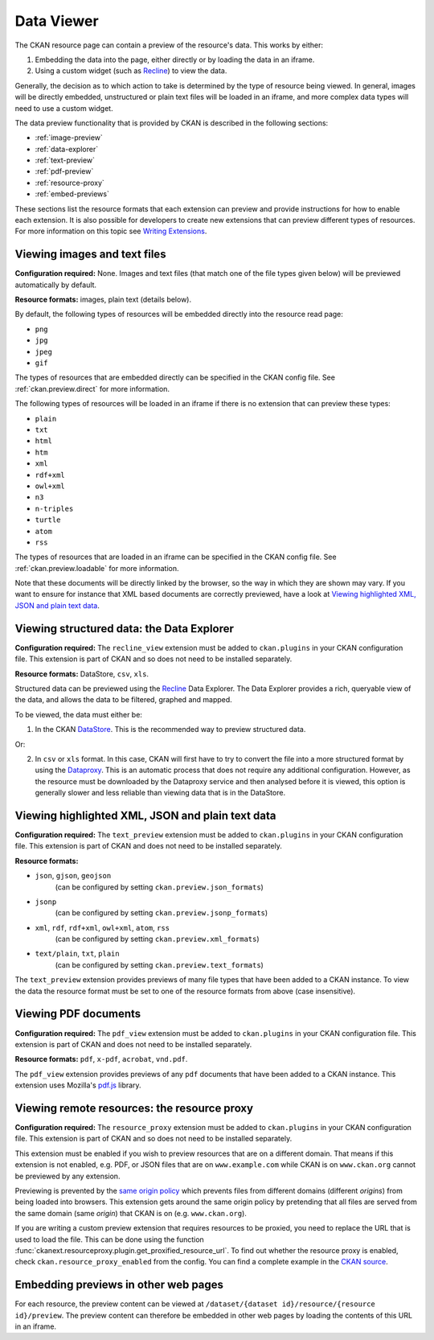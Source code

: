===========
Data Viewer
===========

The CKAN resource page can contain a preview of the resource's data.
This works by either:

1. Embedding the data into the page, either directly or by loading the data
   in an iframe.
2. Using a custom widget (such as `Recline <http://okfnlabs.org/recline>`_)
   to view the data.

Generally, the decision as to which action to take is determined by the type of
resource being viewed.
In general, images will be directly embedded, unstructured or plain text
files will be loaded in an iframe, and more complex data types will need to
use a custom widget.

The data preview functionality that is provided by CKAN is described in
the following sections:

* :ref:`image-preview`
* :ref:`data-explorer`
* :ref:`text-preview`
* :ref:`pdf-preview`
* :ref:`resource-proxy`
* :ref:`embed-previews`

These sections list the resource formats that each extension can preview and
provide instructions for how to enable each extension.
It is also possible for developers to create new extensions that can preview
different types of resources.
For more information on this topic see
`Writing Extensions <extensions/index>`_.


.. _image-preview:

Viewing images and text files
-----------------------------

**Configuration required:** None.
Images and text files (that match one of the file types given below) will be
previewed automatically by default.

**Resource formats:** images, plain text (details below).

By default, the following types of resources will be embedded directly into
the resource read page:

* ``png``
* ``jpg``
* ``jpeg``
* ``gif``

The types of resources that are embedded directly can be specified in the
CKAN config file. See :ref:`ckan.preview.direct` for more information.

The following types of resources will be loaded in an iframe if there is no
extension that can preview these types:

* ``plain``
* ``txt``
* ``html``
* ``htm``
* ``xml``
* ``rdf+xml``
* ``owl+xml``
* ``n3``
* ``n-triples``
* ``turtle``
* ``atom``
* ``rss``

The types of resources that are loaded in an iframe can be specified in the
CKAN config file. See :ref:`ckan.preview.loadable` for more information.

Note that these documents will be directly linked by the browser, so the
way in which they are shown may vary. If you want to ensure for instance that
XML based documents are correctly previewed, have a look at `Viewing highlighted XML, JSON and plain text data`_.


.. _data-explorer:

Viewing structured data: the Data Explorer
------------------------------------------

.. versionadded:: 2.0
   the ``recline_view`` extension is new in CKAN 2.0.

**Configuration required:** The ``recline_view`` extension must be added to
``ckan.plugins`` in your CKAN configuration file.
This extension is part of CKAN and so does not need to be installed separately.

**Resource formats:** DataStore, ``csv``, ``xls``.

Structured data can be previewed using the
`Recline <http://okfnlabs.org/recline>`_ Data Explorer.
The Data Explorer provides a rich, queryable view of the data, and allows the
data to be filtered, graphed and mapped.

To be viewed, the data must either be:

1. In the CKAN `DataStore <datastore.html>`_.
   This is the recommended way to preview structured data.

Or:

2. In ``csv`` or ``xls`` format.
   In this case, CKAN will first have to try to convert the file into a more
   structured format by using the
   `Dataproxy <https://github.com/okfn/dataproxy>`_.
   This is an automatic process that does not require any additional
   configuration.
   However, as the resource must be downloaded by the Dataproxy service and
   then analysed before it is viewed, this option is generally slower and less
   reliable than viewing data that is in the DataStore.


.. _text-preview:

Viewing highlighted XML, JSON and plain text data
-------------------------------------------------

**Configuration required:** The ``text_preview`` extension must be added to
``ckan.plugins`` in your CKAN configuration file.
This extension is part of CKAN and does not need to be installed
separately.

**Resource formats:**

* ``json``, ``gjson``, ``geojson``
   (can be configured by setting ``ckan.preview.json_formats``)
* ``jsonp``
   (can be configured  by setting ``ckan.preview.jsonp_formats``)
* ``xml``, ``rdf``, ``rdf+xml``, ``owl+xml``, ``atom``, ``rss``
   (can be configured  by setting ``ckan.preview.xml_formats``)
* ``text/plain``, ``txt``, ``plain``
   (can be configured  by setting ``ckan.preview.text_formats``)

The ``text_preview`` extension provides previews of many file types that have
been added to a CKAN instance.  To view the data the resource format must be
set to one of the resource formats from above (case insensitive).

.. seealso::

   :ref:`The resourceproxy extension <resource-proxy>`

     If you want to preview linked-to text files (and not only files that have
     been uploaded to CKAN) you need to enable the ``resource_proxy`` extension
     as well.


.. _pdf-preview:

Viewing PDF documents
---------------------

**Configuration required:** The ``pdf_view`` extension must be added to
``ckan.plugins`` in your CKAN configuration file.  This extension is part of
CKAN and does not need to be installed separately.

**Resource formats:** ``pdf``, ``x-pdf``, ``acrobat``, ``vnd.pdf``.

The ``pdf_view`` extension provides previews of any ``pdf`` documents that
have been added to a CKAN instance.  This extension uses Mozilla's `pdf.js
<http://mozilla.github.io/pdf.js>`_ library.

.. seealso::

   :ref:`The resourceproxy extension <resource-proxy>`

     If you want to preview linked-to PDF files (and not only files that have
     been uploaded to CKAN) you need to enable the ``resource_proxy`` extension
     as well.


.. _resource-proxy:

Viewing remote resources: the resource proxy
--------------------------------------------

**Configuration required:** The ``resource_proxy`` extension must be added to
``ckan.plugins`` in your CKAN configuration file.
This extension is part of CKAN and so does not need to be installed separately.

This extension must be enabled if you wish to preview resources that are on a
different domain. That means if this extension is not enabled, e.g.
PDF, or JSON files that are on ``www.example.com`` while CKAN is on
``www.ckan.org`` cannot be previewed by any extension.

Previewing is prevented by the
`same origin policy <http://en.wikipedia.org/wiki/Same_origin_policy>`_ which
prevents files from different domains (different *origins*) from being loaded
into browsers. This extension gets around the same origin policy by pretending
that all files are served from the same domain (same *origin*) that
CKAN is on (e.g. ``www.ckan.org``).

If you are writing a custom preview extension that requires resources to be
proxied, you need to replace the URL that is used to load the file. This can
be done using the function :func:`ckanext.resourceproxy.plugin.get_proxified_resource_url`.
To find out whether the resource proxy is enabled, check ``ckan.resource_proxy_enabled``
from the config. You can find a complete example in the
`CKAN source <https://github.com/ckan/ckan/blob/793c2607199f2204307c12f83925257cd8eadc5e/ckanext/jsonpreview/plugin.py>`_.

.. _embed-previews:

Embedding previews in other web pages
-------------------------------------

.. versionchanged:: 2.0
   The URL that is used to obtain the contents of the resource preview has
   changed from ``/dataset/{name}/resource/{resource_id}/embed``
   to ``/dataset/{name}/resource/{resource_id}/preview``.

For each resource, the preview content can be viewed at
``/dataset/{dataset id}/resource/{resource id}/preview``.
The preview content can therefore be embedded in other web pages by loading
the contents of this URL in an iframe.
